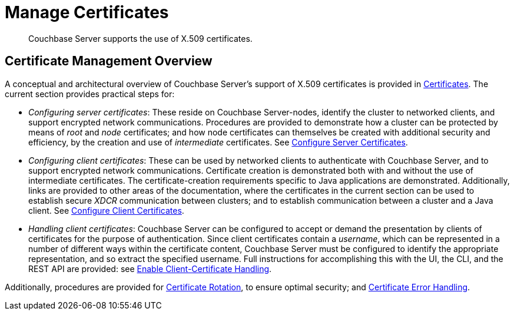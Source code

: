 = Manage Certificates
:page-aliases: security:security-x509certsintro

[abstract]
Couchbase Server supports the use of X.509 certificates.

[#certificate-management-overview]
== Certificate Management Overview

A conceptual and architectural overview of Couchbase Server's support of X.509 certificates is provided in xref:learn:security/certificates.adoc[Certificates].
The current section provides practical steps for:

* _Configuring server certificates_: These reside on Couchbase Server-nodes, identify the cluster to networked clients, and support encrypted network communications.
Procedures are provided to demonstrate how a cluster can be protected by means of _root_ and _node_ certificates; and how node certificates can themselves be created with additional security and efficiency, by the creation and use of _intermediate_ certificates.
See xref:manage:manage-security/configure-server-certificates.adoc[Configure Server Certificates].

* _Configuring client certificates_: These can be used by networked clients to authenticate with Couchbase Server, and to support encrypted network communications.
Certificate creation is demonstrated both with and without the use of intermediate certificates.
The certificate-creation requirements specific to Java applications are demonstrated.
Additionally, links are provided to other areas of the documentation, where the certificates in the current section can be used to establish secure _XDCR_ communication between clusters; and to establish communication between a cluster and a Java client.
See xref:manage:manage-security/configure-client-certificates.adoc[Configure Client Certificates].

* _Handling client certificates_: Couchbase Server can be configured to accept or demand the presentation by clients of certificates for the purpose of authentication.
Since client certificates contain a _username_, which can be represented in a number of different ways within the certificate content, Couchbase Server must be configured to identify the appropriate representation, and so extract the specified username.
Full instructions for accomplishing this with the UI, the CLI, and the REST API are provided: see xref:manage:manage-security/enable-client-certificate-handling.adoc[Enable Client-Certificate Handling].

Additionally, procedures are provided for xref:manage:manage-security/rotate-server-certificates.adoc[Certificate Rotation], to ensure optimal security; and xref:manage:manage-security/handle-certificate-errors.adoc[Certificate Error Handling].
